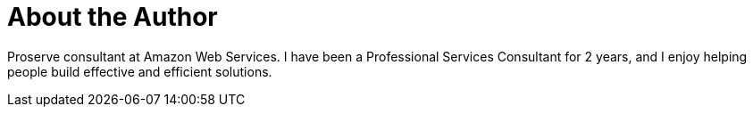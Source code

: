= About the Author
:page-author_name: Glenn Duncan
:page-github: glenduca
:page-authoravatar: ../../images/images/avatars/glenduca.jpg



Proserve consultant at Amazon Web Services. I have been a Professional Services Consultant for 2 years, and I enjoy helping people build effective and efficient solutions.